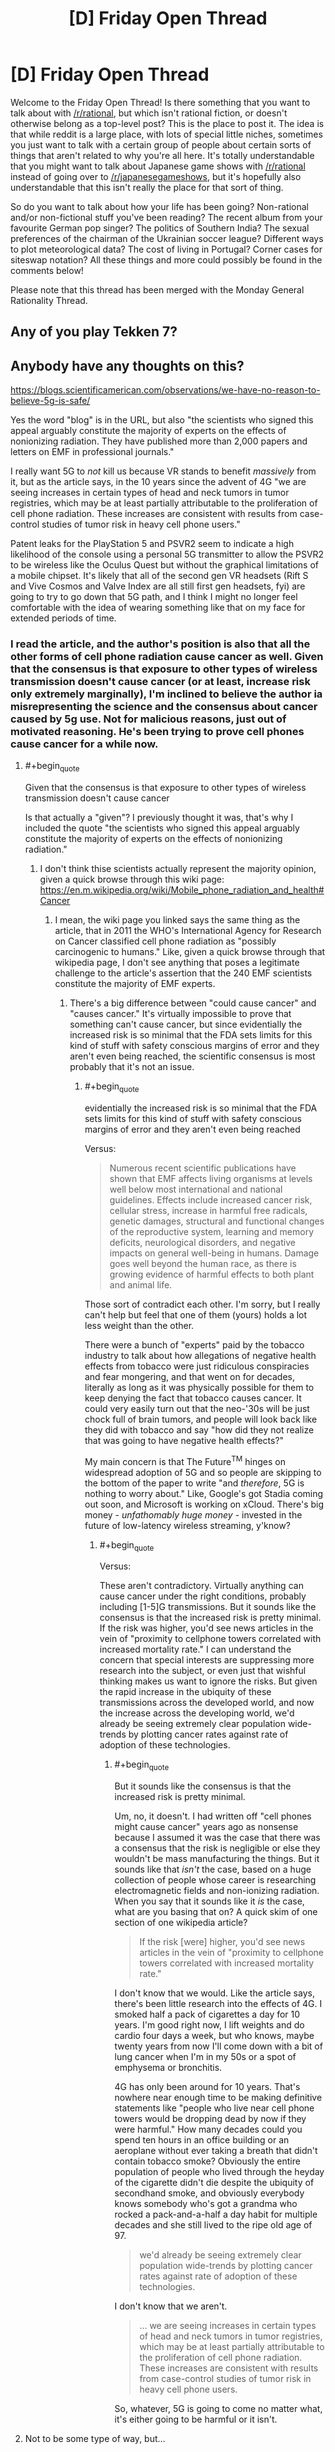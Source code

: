 #+TITLE: [D] Friday Open Thread

* [D] Friday Open Thread
:PROPERTIES:
:Author: AutoModerator
:Score: 16
:DateUnix: 1572015911.0
:END:
Welcome to the Friday Open Thread! Is there something that you want to talk about with [[/r/rational]], but which isn't rational fiction, or doesn't otherwise belong as a top-level post? This is the place to post it. The idea is that while reddit is a large place, with lots of special little niches, sometimes you just want to talk with a certain group of people about certain sorts of things that aren't related to why you're all here. It's totally understandable that you might want to talk about Japanese game shows with [[/r/rational]] instead of going over to [[/r/japanesegameshows]], but it's hopefully also understandable that this isn't really the place for that sort of thing.

So do you want to talk about how your life has been going? Non-rational and/or non-fictional stuff you've been reading? The recent album from your favourite German pop singer? The politics of Southern India? The sexual preferences of the chairman of the Ukrainian soccer league? Different ways to plot meteorological data? The cost of living in Portugal? Corner cases for siteswap notation? All these things and more could possibly be found in the comments below!

Please note that this thread has been merged with the Monday General Rationality Thread.


** Any of you play Tekken 7?
:PROPERTIES:
:Author: lars_uf3
:Score: 3
:DateUnix: 1572023399.0
:END:


** Anybody have any thoughts on this?

[[https://blogs.scientificamerican.com/observations/we-have-no-reason-to-believe-5g-is-safe/]]

Yes the word "blog" is in the URL, but also "the scientists who signed this appeal arguably constitute the majority of experts on the effects of nonionizing radiation. They have published more than 2,000 papers and letters on EMF in professional journals."

I really want 5G to /not/ kill us because VR stands to benefit /massively/ from it, but as the article says, in the 10 years since the advent of 4G "we are seeing increases in certain types of head and neck tumors in tumor registries, which may be at least partially attributable to the proliferation of cell phone radiation. These increases are consistent with results from case-control studies of tumor risk in heavy cell phone users."

Patent leaks for the PlayStation 5 and PSVR2 seem to indicate a high likelihood of the console using a personal 5G transmitter to allow the PSVR2 to be wireless like the Oculus Quest but without the graphical limitations of a mobile chipset. It's likely that all of the second gen VR headsets (Rift S and Vive Cosmos and Valve Index are all still first gen headsets, fyi) are going to try to go down that 5G path, and I think I might no longer feel comfortable with the idea of wearing something like that on my face for extended periods of time.
:PROPERTIES:
:Author: ElizabethRobinThales
:Score: 7
:DateUnix: 1572018122.0
:END:

*** I read the article, and the author's position is also that all the other forms of cell phone radiation cause cancer as well. Given that the consensus is that exposure to other types of wireless transmission doesn't cause cancer (or at least, increase risk only extremely marginally), I'm inclined to believe the author ia misrepresenting the science and the consensus about cancer caused by 5g use. Not for malicious reasons, just out of motivated reasoning. He's been trying to prove cell phones cause cancer for a while now.
:PROPERTIES:
:Author: GaBeRockKing
:Score: 18
:DateUnix: 1572020406.0
:END:

**** #+begin_quote
  Given that the consensus is that exposure to other types of wireless transmission doesn't cause cancer
#+end_quote

Is that actually a "given"? I previously thought it was, that's why I included the quote "the scientists who signed this appeal arguably constitute the majority of experts on the effects of nonionizing radiation."
:PROPERTIES:
:Author: ElizabethRobinThales
:Score: 2
:DateUnix: 1572022140.0
:END:

***** I don't think thise scientists actually represent the majority opinion, given a quick browse through this wiki page: [[https://en.m.wikipedia.org/wiki/Mobile_phone_radiation_and_health#Cancer]]
:PROPERTIES:
:Author: GaBeRockKing
:Score: 12
:DateUnix: 1572023323.0
:END:

****** I mean, the wiki page you linked says the same thing as the article, that in 2011 the WHO's International Agency for Research on Cancer classified cell phone radiation as "possibly carcinogenic to humans." Like, given a quick browse through that wikipedia page, I don't see anything that poses a legitimate challenge to the article's assertion that the 240 EMF scientists constitute the majority of EMF experts.
:PROPERTIES:
:Author: ElizabethRobinThales
:Score: 2
:DateUnix: 1572024371.0
:END:

******* There's a big difference between "could cause cancer" and "causes cancer." It's virtually impossible to prove that something can't cause cancer, but since evidentially the increased risk is so minimal that the FDA sets limits for this kind of stuff with safety conscious margins of error and they aren't even being reached, the scientific consensus is most probably that it's not an issue.
:PROPERTIES:
:Author: GaBeRockKing
:Score: 9
:DateUnix: 1572024896.0
:END:

******** #+begin_quote
  evidentially the increased risk is so minimal that the FDA sets limits for this kind of stuff with safety conscious margins of error and they aren't even being reached
#+end_quote

Versus:

#+begin_quote
  Numerous recent scientific publications have shown that EMF affects living organisms at levels well below most international and national guidelines. Effects include increased cancer risk, cellular stress, increase in harmful free radicals, genetic damages, structural and functional changes of the reproductive system, learning and memory deficits, neurological disorders, and negative impacts on general well-being in humans. Damage goes well beyond the human race, as there is growing evidence of harmful effects to both plant and animal life.
#+end_quote

Those sort of contradict each other. I'm sorry, but I really can't help but feel that one of them (yours) holds a lot less weight than the other.

There were a bunch of "experts" paid by the tobacco industry to talk about how allegations of negative health effects from tobacco were just ridiculous conspiracies and fear mongering, and that went on for decades, literally as long as it was physically possible for them to keep denying the fact that tobacco causes cancer. It could very easily turn out that the neo-'30s will be just chock full of brain tumors, and people will look back like they did with tobacco and say "how did they not realize that was going to have negative health effects?"

My main concern is that The Future^{TM} hinges on widespread adoption of 5G and so people are skipping to the bottom of the paper to write "and /therefore/, 5G is nothing to worry about." Like, Google's got Stadia coming out soon, and Microsoft is working on xCloud. There's big money - /unfathomably huge money/ - invested in the future of low-latency wireless streaming, y'know?
:PROPERTIES:
:Author: ElizabethRobinThales
:Score: 2
:DateUnix: 1572028805.0
:END:

********* #+begin_quote
  Versus:
#+end_quote

These aren't contradictory. Virtually anything can cause cancer under the right conditions, probably including [1-5]G transmissions. But it sounds like the consensus is that the increased risk is pretty minimal. If the risk was higher, you'd see news articles in the vein of "proximity to cellphone towers correlated with increased mortality rate." I can understand the concern that special interests are suppressing more research into the subject, or even just that wishful thinking makes us want to ignore the risks. But given the rapid increase in the ubiquity of these transmissions across the developed world, and now the increase across the developing world, we'd already be seeing extremely clear population wide-trends by plotting cancer rates against rate of adoption of these technologies.
:PROPERTIES:
:Author: GaBeRockKing
:Score: 10
:DateUnix: 1572030004.0
:END:

********** #+begin_quote
  But it sounds like the consensus is that the increased risk is pretty minimal.
#+end_quote

Um, no, it doesn't. I had written off "cell phones might cause cancer" years ago as nonsense because I assumed it was the case that there was a consensus that the risk is negligible or else they wouldn't be mass manufacturing the things. But it sounds like that /isn't/ the case, based on a huge collection of people whose career is researching electromagnetic fields and non-ionizing radiation. When you say that it sounds like it /is/ the case, what are you basing that on? A quick skim of one section of one wikipedia article?

#+begin_quote
  If the risk [were] higher, you'd see news articles in the vein of "proximity to cellphone towers correlated with increased mortality rate."
#+end_quote

I don't know that we would. Like the article says, there's been little research into the effects of 4G. I smoked half a pack of cigarettes a day for 10 years. I'm good right now, I lift weights and do cardio four days a week, but who knows, maybe twenty years from now I'll come down with a bit of lung cancer when I'm in my 50s or a spot of emphysema or bronchitis.

4G has only been around for 10 years. That's nowhere near enough time to be making definitive statements like "people who live near cell phone towers would be dropping dead by now if they were harmful." How many decades could you spend ten hours in an office building or an aeroplane without ever taking a breath that didn't contain tobacco smoke? Obviously the entire population of people who lived through the heyday of the cigarette didn't die despite the ubiquity of secondhand smoke, and obviously everybody knows somebody who's got a grandma who rocked a pack-and-a-half a day habit for multiple decades and she still lived to the ripe old age of 97.

#+begin_quote
  we'd already be seeing extremely clear population wide-trends by plotting cancer rates against rate of adoption of these technologies.
#+end_quote

I don't know that we aren't.

#+begin_quote
  ... we are seeing increases in certain types of head and neck tumors in tumor registries, which may be at least partially attributable to the proliferation of cell phone radiation. These increases are consistent with results from case-control studies of tumor risk in heavy cell phone users.
#+end_quote

So, whatever, 5G is going to come no matter what, it's either going to be harmful or it isn't.
:PROPERTIES:
:Author: ElizabethRobinThales
:Score: 2
:DateUnix: 1572032370.0
:END:


**** Not to be some type of way, but...

#+begin_quote
  Asked why the company wasn't considering a 5G streaming approach, I was told that HTC is essentially erring on the side of caution when it comes to concerns about cellular radiation and opting not to introduce a product where a 5G radio is essentially strapped to the wearer's head.

  [[https://techcrunch.com/2020/02/20/htc-debuts-project-proton-concept-vive-headset/]]

  --------------

  Beyond positioning itself as a rival in one or both of the increasingly important mixed reality markets, HTC apparently doesn't want to place 5G hardware directly next to the user's head.

  [[https://venturebeat.com/2020/02/20/htc-teases-vive-proton-display-headset-concept-for-5g-smartphones/]]
#+end_quote

HTC is one of the three biggest players in VR, tied with Facebook and Qualcomm. They could make a ton of money by putting out a completely wireless headset that streams over a 5G connection, and they're not. If a major corporation is showing caution in the face of profit, I don't think it's unreasonable to be concerned about the technology.
:PROPERTIES:
:Author: ElizabethRobinThales
:Score: 1
:DateUnix: 1582229488.0
:END:

***** If they got a 5G wireless VR headset working, it would be an extremely expensive toy sold in low volumes to enthusiasts. It would indeed be useful as a prestige project, but if even a single article comes out with the headline "5G causes cancer," that would destroy faith in HTC and their headsets, even if the subtext of the article is '5G linked to increase in cancer risk...smaller than the increase caused by eating beef once a week.'
:PROPERTIES:
:Author: GaBeRockKing
:Score: 2
:DateUnix: 1582243468.0
:END:

****** That's just the thing. A majority of headsets sold right now started off as Qualcomm reference designs. Qualcomm is "secretly" the driving force behind VR right now, and they've already got 5G wireless headsets working. Companies are expected to start making consumer products based on the Qualcomm reference design around late summer or early fall of this year.

[[https://www.roadtovr.com/ces-2020-qualcomm-chips-in-30-xr-headsets-xr2-release-date/]]

The 5G headsets are probably going to be in the same price range as the Oculus Quest, around $400.

Regardless, there's not much point in discussing it now, but I'm pretty sure this issue is going to be getting more public attention over the next six months to a year, so we'll just have to wait and see.

[[http://www.5gappeal.eu/the-5g-appeal/]]
:PROPERTIES:
:Author: ElizabethRobinThales
:Score: 1
:DateUnix: 1582245668.0
:END:

******* With regards to article one, while qualcomm does indeed provide the chips for standalone headsets, and standalone headsets have been extremely successful, there's not really a use case for wireless standalone headsets. The thing they're most likely to connect to is a 5G smartphone, except even a highe-end 5G smartphone isn't likely to be significantly more powerful than the headset itself, while also having a cost comparable to a desktop pc capable of using desktop vr. So the same kind of rich enthusiast I mentioned in my previous post is the target market here, and therefore the same concerns about bad press from 5G apply.

Meanwhile, the second article is written in a manner I find indicative of irreputability. There are naked appeals to authority ("We the undersigned, scientists and doctors," "Over 230 scientists from more than 40 countries"). There are plenty of italics thrown around, and even bolded italic passages. There are attempts to emotionally manipulate the reader by listing harmful things potentially attributable to EM radiation (e.g. "Effects include increased cancer risk, cellular stress, increase in harmful free radicals, genetic damages, structural and functional changes of the reproductive system, learning and memory deficits, neurological disorders, and negative impacts on general well-being in humans.") without any critical analysis or comments about the relative severity and plausibility of these claims.

The article appears to be well sourced due to the prevalence of bright blue links, but of these links, the majority were

- Non-scientific sources like news articles and procedural documents, that support some tangential point but don't reinforce the central thesis that phone Em radiation causes cancer.
- Scientific sources that, from a skim of their abstracts, use emotionally charged or underspecified language that make me suspect motivated reasoning on the part of their authors.
- Scientific sources that reference thoroughly debunked topics, most notably "Electromagnatic hypersensitivity " which falls into the same class of bullshit as windmill sickness and people believing they have psychic abilities. And yes, "bullshit" is emotionally charged language on my part, to the point of being an ad-hominem. But I hope you can understand how disappointing I find the use of a syndrome of such a psychosomatic nature in what claims to be an evidence-based argument. It's entirely possible someone already predisposed to agree with the authors will read this and start feeling anxiety that they'll blame on "EM hypersensitivity," thus making this article actually harmful.
- Scientific sources that claim causation without properly eliminating correlation.

It would be a pain to list every hyperlink and categorize what kind of disreputable I found it to be, but the ones I found to be relatively reputable were as follows: [[https://www.hindawi.com/journals/bmri/2017/9218486/][1]] [[https://link.springer.com/article/10.1007/s10669-011-9307-z][2]] [[https://www.biorxiv.org/content/biorxiv/early/2016/05/26/055699.full.pdf][3]] [[https://publications.iarc.fr/126][4]] [[https://www.ncbi.nlm.nih.gov/pmc/articles/PMC5376454/][5]] [[https://www.sciencedirect.com/science/article/pii/S0891061815000599][6]] [[https://www.spandidos-publications.com/ijo/51/2/405][7]] [[https://www.biorxiv.org/content/biorxiv/early/2016/05/26/055699.full.pdf][8]], so you can ask me about why any link not in this list was excluded. From these links, I see a lot of "X causes a specific kind of brain cancer in rats," and while I wouldn't dispute the science done, I would dispute the relevance. I find it entirely plausible that there is a strong correlation between EM radiation and cancer risk. But that is not the same thing as a strong effect. Model organisms like rats are good for establishing correlations, but since 1992, [[https://seer.cancer.gov/statfacts/html/brain.html][brain cancer rates have remained steady or even fallen slightly.]] Even if phones are increasing the risk of cancer rates, they aren't doing so by much. And yes, obviously cancer has a long lag time, and 5G will require higher levels of EM radiation than currently. But in effect, we've already put into practice the precautionary principle by gradually introducing higher levels of EM radiation over long periods of time, to see minimal or even nonexistent effects.

This was obviously a paper written to be catchy and eye grabbing to the layman, rather than one intended to advance a serious argument against 5G. And while it's entirely possible to have people poorly argue in favor of good points, I find it conspicuous that while this paper refers constantly to "substantial increase[s]" and statistically significant increase[s]" in a number of bad things, including the word 'risk' which is repeated 12 times, the words "percent," "proportion," "likelihood," etcetera aren't used a single time.

Hard numbers sound threatening; If I can say, "eating beef increases risk of cancer by 5%," I'm going to say it, even though it's small, because that's a definite, hard number. Especially if there's a good way to make it sound bigger than it is. Take a look at this article about the cancer risk of [[https://www.cancercouncil.com.au/21639/cancer-prevention/diet-exercise/nutrition-diet/fruit-vegetables/meat-and-cancer/][red meat]] They mention that "one in six (or 2600) new bowel cancer cases in Australia were associated with consuming too much red meat and processed meat." That's not a huge increase; if an scientifically literate person reads it, they'll think "oh, so someone who eats a lot of red meat, which is likely comorbid with other cancer-causing activities, has a ~17% higher (or less) chance of getting certain forms of cancer. But it is still pretty eye grabbing, and you can bet plenty of people have already used that statistic to argue in favor of vegetarianism or pescetarianism to their families.

In the end, I still find it likely that the benefits of 5G will massively outweigh the health drawbacks, because the economic acceleration caused by the entry of 5G will enrich everyone through knockoff effects, and the one thing almost universally correlated with better health outcomes is higher wealth. From a utilitarian perspective, a marginally increased risk of brain cancer is a small price to pay for many people to put themselves into a financial position to have better healthcare availability. And of course, the fun of wireless VR is nothing to scoff at either; quality-of-life adjusted average years of life will almost certainly still increase, even if overall years of life decreases slightly.
:PROPERTIES:
:Author: GaBeRockKing
:Score: 2
:DateUnix: 1582251064.0
:END:


** It's surprisingly difficult to translate a godlike character's abilities into a powerset while still remaining true to who they are. I've been imagining how Nightmare Moon would fit into the Wormverse if she were just teleported there because it seems like an interesting scenario, but there's so little information on what she can actually /do/. Illusions, dreams, creation of sentient life, solar system level telekinesis---all these things are canon, but then she's also not the best combatant in canon, especially if we take her sister as a model. So she's either incredibly weak as a Worm cape, or on the level of Scion. So far I've decided that if I were going to go with this idea, I'd have her theoretically able to perfom Scion-level feats, but be limited by a supply of magic that she can sap away in small amounts from capes to keep herself sustained and perform bits of magic, and then have her overarching goal be to touch the moon, which will generate her a supply of magic from then on. If I wanted to go further I'd make her individually claim every star after that for an incremental increase in power. That way the story naturally scales up as events progress, from street level to Scion level.
:PROPERTIES:
:Author: Lightwavers
:Score: 1
:DateUnix: 1572027816.0
:END:

*** If I were to put Nightmare Moon into the Wormverse...

--------------

It's easy to put the dreamwalking in. The illusions. The usual pegasus flight, cloudwalking. Low-level telekinesis. Beams powerful enough to knock down buildings. All of that fits in quite neatly (especially if there's a mana limit, or if her powers are somehow weakened under sunlight).

But there's another side to Nightmare Moon; she's two personalities. Princess Luna, hiding deep inside, filled with anger at the world for ignoring her and remorse at what she did to the world in the grip of that anger. And, on the outside, surrounding and encasing Luna... the Nightmare. A psychic parasite that feeds on Luna's anger and self-loathing, encouraging both, transforming some of that emotion into extra power and subsisting off the rest. Controlling the body.

And... who says that the Nightmare isn't ready to give birth? The Wormverse is, by its very nature, /full/ of the sort of personality that would fall swiftly victim to some new Nightmares...
:PROPERTIES:
:Author: CCC_037
:Score: 2
:DateUnix: 1572088801.0
:END:

**** My headcanon was always that Luna and Nightmare Moon were the same person. She's just a generally depressed or unstable person. Perhaps she has manic depressive disorder? A nightmare is just another kind of dream, after all.
:PROPERTIES:
:Author: Lightwavers
:Score: 3
:DateUnix: 1572093522.0
:END:

***** Here's an alternative headcanon to consider, then - think of the Tantabus, a dream creature born of Luna's guilt, designed and created to give her nightmares and bad dreams. Perhaps this was not the /first/ dream creature to be born out of Luna's dream-walking magic. Perhaps the Nightmare was a dream-creature that Princess Luna created herself, out of depression and anger and (literal) nightmares, and willingly subjected herself to - perhaps thinking it would only be a temporary power boost, or perhaps as a complicated way of trying to make /very/ sure that she wasn't forgotten.
:PROPERTIES:
:Author: CCC_037
:Score: 2
:DateUnix: 1572119773.0
:END:

****** I could see that happening, apart from the power boost. My objection isn't that it's implausible, but that a lot of cartoons go out of their way to shield characters from responsibility. It would be more interesting in my opinion if Luna is just ... like that. One day she's depressed, another day taking over the world and overthrowing her sister seems like a wonderful idea. And then she's depressed again but letting her sister out of the sun would just be awkward so she becomes this sort of accidental evil overlord desperately in need of a therapist with no real plans.
:PROPERTIES:
:Author: Lightwavers
:Score: 2
:DateUnix: 1572120598.0
:END:

******* If Luna made the Nightmare - as I am suggesting - then that in no way shields her from the responsibility. She made it, and it's only in control because she /gave/ it that control; all of the lines of responsibility do end at Luna, either way.

The advantage (from a storytelling sense) of having the Nightmare as a separate entity, though, is that it can then go ahead and infest /other people/ - possibly through Luna's dreamwalking abilities.
:PROPERTIES:
:Author: CCC_037
:Score: 3
:DateUnix: 1572120938.0
:END:

******** Oh she does have a certain amount of responsibility either way, but I'm just saying it's more interesting to have Luna just be kind of crazy and evil at times. She can just make more Nightmares if the original is destroyed, and becomes a threat you can't just kill because if she dies the moon might explode or something.
:PROPERTIES:
:Author: Lightwavers
:Score: 2
:DateUnix: 1572121213.0
:END:

********* [[/twiwink][]] Honestly, you can get good stories either way. But as to your original question, tying her power to the time of day might be a good way to avoid having her overpowered. (It's not as if there isn't already a Super in the Wormverse who's practically invulnerable at night; consider Night).
:PROPERTIES:
:Author: CCC_037
:Score: 1
:DateUnix: 1572175681.0
:END:

********** [[/facehoof][]]The thing is, I already considered that idea for another fanfic. I just never thought to combine them for some reason. Thanks for suggesting that. :)
:PROPERTIES:
:Author: Lightwavers
:Score: 1
:DateUnix: 1572205320.0
:END:


** I finally finished watching all 4 seasons of The Genius that was recommended [[https://www.reddit.com/r/rational/comments/co3mgk/d_friday_open_thread/ewfxsr1/?st=k25rktx9&sh=46bb2bc1][here]] 2 months ago. Being a huge Liar Game fan, I don't know how I missed this one when I was looking for more similar content. I really enjoyed it with both its ups and downs. So thank you for [[/u/onestojan][u/onestojan]] for the recommendation!

I was planning to write my thoughts on each episode for future me to read, but it's such a bingeable show that I couldn't resist keep clicking on the next episode after finishing one. ^{Hyunmin's} ^{the} ^{best,} ^{btw.}
:PROPERTIES:
:Author: IV-TheEmperor
:Score: 1
:DateUnix: 1572097737.0
:END:

*** Glad you liked it! All the winners were great and Hyunmin deserved to be a part of that group ;)

You may like Crime Scene which gets better in season 2 when they refined the format. It's good enough to scratch that Genius itch :)
:PROPERTIES:
:Author: onestojan
:Score: 1
:DateUnix: 1572168101.0
:END:


** The thought has probably been mentioned somewhere, but in the HPMoR rules of transfiguration, wouldn't transfiguring noble gasses be almost entirely safe? You'd have to be working with dangerous starting materials for them to be dangerous to spread around, and the worst case for most materials would be like, iron reappearing in my lungs in very small volumes based on how much transfigured helium I'd inhaled, which probably isn't much.
:PROPERTIES:
:Author: MutantMannequin
:Score: 1
:DateUnix: 1572119172.0
:END:

*** Actually having small particles of a solid inside your lungs is often more dangerous than larger parts. Asbestos is so carcinogenous because it's made of fibres small enough to be absorbed into and remain inside cells, where they interfere with their function.
:PROPERTIES:
:Score: 3
:DateUnix: 1572295705.0
:END:

**** I think the idea was to keep the transfiguration for long enough that we'd be talking about isolated atoms. Hm, I'm not sure what the rules are here, though... if you transfigure 1 mole of diamond into 1 mole of helium, does it reappear as perfectly aerosolized carbon atoms (and then immediately explode due to the reactivity of free carbon?). If reactions are a problem, you've got to wait for diffusion to do a /lot/ of work.
:PROPERTIES:
:Author: Charlie___
:Score: 2
:DateUnix: 1572319858.0
:END:


*** How much helium do you get from transfiguring a solid object? It's so light one might worry about silent low-oxygen asphyxiation where you're giddy and then you're dead (since the "oh no, I can't breathe" sensation is triggered by CO2 buildup, not lack of O2). Failing that, the helium would dissolve into your blood, proportional to the helium's partial pressure in the air you breathe (is that how that works?). So you'd have iron dust, some carbon, some paint -- dissolved into your blood.

But maybe it's the wrong question to ask how much helium gas you get. Because when it turns back, be it much or little helium, it's still going to be a filing cabinet's worth of matter. If you can fit say 3x16x20=960 humans into a smallish room, that'd be like grinding a 10%width x 10%height x 10%depth chunk of the filing cabinet into super-fine dust and mixing it into your blood (and a bit for your lungs) -- and possibly the helium may have entered into cells and interstitial fluid as well? I don't think I would care to try that.
:PROPERTIES:
:Author: Threesan
:Score: 3
:DateUnix: 1572136302.0
:END:
